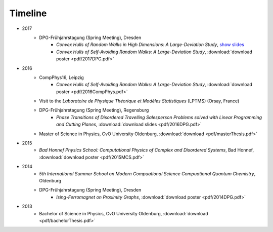 .. _conferences-label:

Timeline
--------

* 2017
    * DPG-Frühjahrstagung (Spring Meeting), Dresden
        * `Convex Hulls of Random Walks in High Dimensions: A Large-Deviation Study`, `show slides <randomWalk/DPG2017>`_
        * `Convex Hulls of Self-Avoiding Random Walks: A Large-Deviation Study`, :download:`download poster <pdf/2017DPG.pdf>`
* 2016
    * CompPhys16, Leipzig
        * `Convex Hulls of Self-Avoiding Random Walks: A Large-Deviation Study`, :download:`download poster <pdf/2016CompPhys.pdf>`
    * Visit to the *Laboratoire de Physique Théorique et Modèles Statistiques* (LPTMS) (Orsay, France)
    * DPG-Frühjahrstagung (Spring Meeting), Regensburg
        * `Phase Transitions of Disordered Travelling Salesperson Problems solved with Linear Programming and Cutting Planes`, :download:`download slides <pdf/2016DPG.pdf>`
    * Master of Science in Physics, CvO University Oldenburg, :download:`download <pdf/masterThesis.pdf>`
* 2015
    * `Bad Honnef Physics School: Computational Physics of Complex and Disordered Systems`, Bad Honnef, :download:`download poster <pdf/2015MCS.pdf>`
* 2014
    * `5th International Summer School on Modern Compuational Science Compuational Quantum Chemistry`, Oldenburg
    * DPG-Frühjahrstagung (Spring Meeting), Dresden
        * `Ising-Ferromagnet on Proximity Graphs`, :download:`download poster <pdf/2014DPG.pdf>`
* 2013
    * Bachelor of Science in Physics, CvO University Oldenburg, :download:`download <pdf/bachelorThesis.pdf>`
